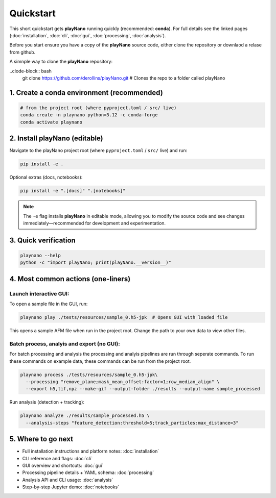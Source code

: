 Quickstart
==========

This short quickstart gets **playNano** running quickly (recommended: **conda**).
For full details see the linked pages (:doc:`installation`, :doc:`cli`,
:doc:`gui`, :doc:`processing`, :doc:`analysis`).

Before you start ensure you have a copy of the **playNano** source code, either clone the repository or downlaod a relase from github.

A simnple way to clone the **playNano** repository:

..clode-block:: bash
   git clone https://github.com/derollins/playNano.git   # Clones the repo to a folder called playNano

1. Create a conda environment (recommended)
-------------------------------------------

.. code-block:: bash

   # from the project root (where pyproject.toml / src/ live)
   conda create -n playnano python=3.12 -c conda-forge
   conda activate playnano

2. Install playNano (editable)
------------------------------

Navigate to the playNano project root (where ``pyproject.toml`` / ``src/`` live) and run:

.. code-block:: bash

   pip install -e .

Optional extras (docs, notebooks):

.. code-block:: bash

   pip install -e ".[docs]" ".[notebooks]"

.. note::

   The ``-e`` flag installs **playNano** in editable mode, allowing you to
   modify the source code and see changes immediately—recommended for development
   and experimentation.

3. Quick verification
---------------------

.. code-block:: bash

   playnano --help
   python -c "import playNano; print(playNano.__version__)"

4. Most common actions (one-liners)
-----------------------------------

Launch interactive GUI:
^^^^^^^^^^^^^^^^^^^^^^^

To open a sample file in the GUI, run:

.. code-block:: bash

   playnano play ./tests/resources/sample_0.h5-jpk  # Opens GUI with loaded file

This opens a sample AFM file when run in the project root. Change the path to your
own data to view other files.

Batch process, analyis and export (no GUI):
^^^^^^^^^^^^^^^^^^^^^^^^^^^^^^^^^^^^^^^^^^^

For batch processing and analysis the processing and analyis pipelines are run through seperate commands.
To run these commands on example data, these commands can be run from the project root.

.. code-block:: bash

   playnano process ./tests/resources/sample_0.h5-jpk\
     --processing "remove_plane;mask_mean_offset:factor=1;row_median_align" \
     --export h5,tif,npz --make-gif --output-folder ./results --output-name sample_processed

Run analysis (detection + tracking):

.. code-block:: bash

   playnano analyze ./results/sample_processed.h5 \
     --analysis-steps "feature_detection:threshold=5;track_particles:max_distance=3"

5. Where to go next
-------------------

- Full installation instructions and platform notes: :doc:`installation`
- CLI reference and flags: :doc:`cli`
- GUI overview and shortcuts: :doc:`gui`
- Processing pipeline details + YAML schema: :doc:`processing`
- Analysis API and CLI usage: :doc:`analysis`
- Step-by-step Jupyter demo: :doc:`notebooks`
